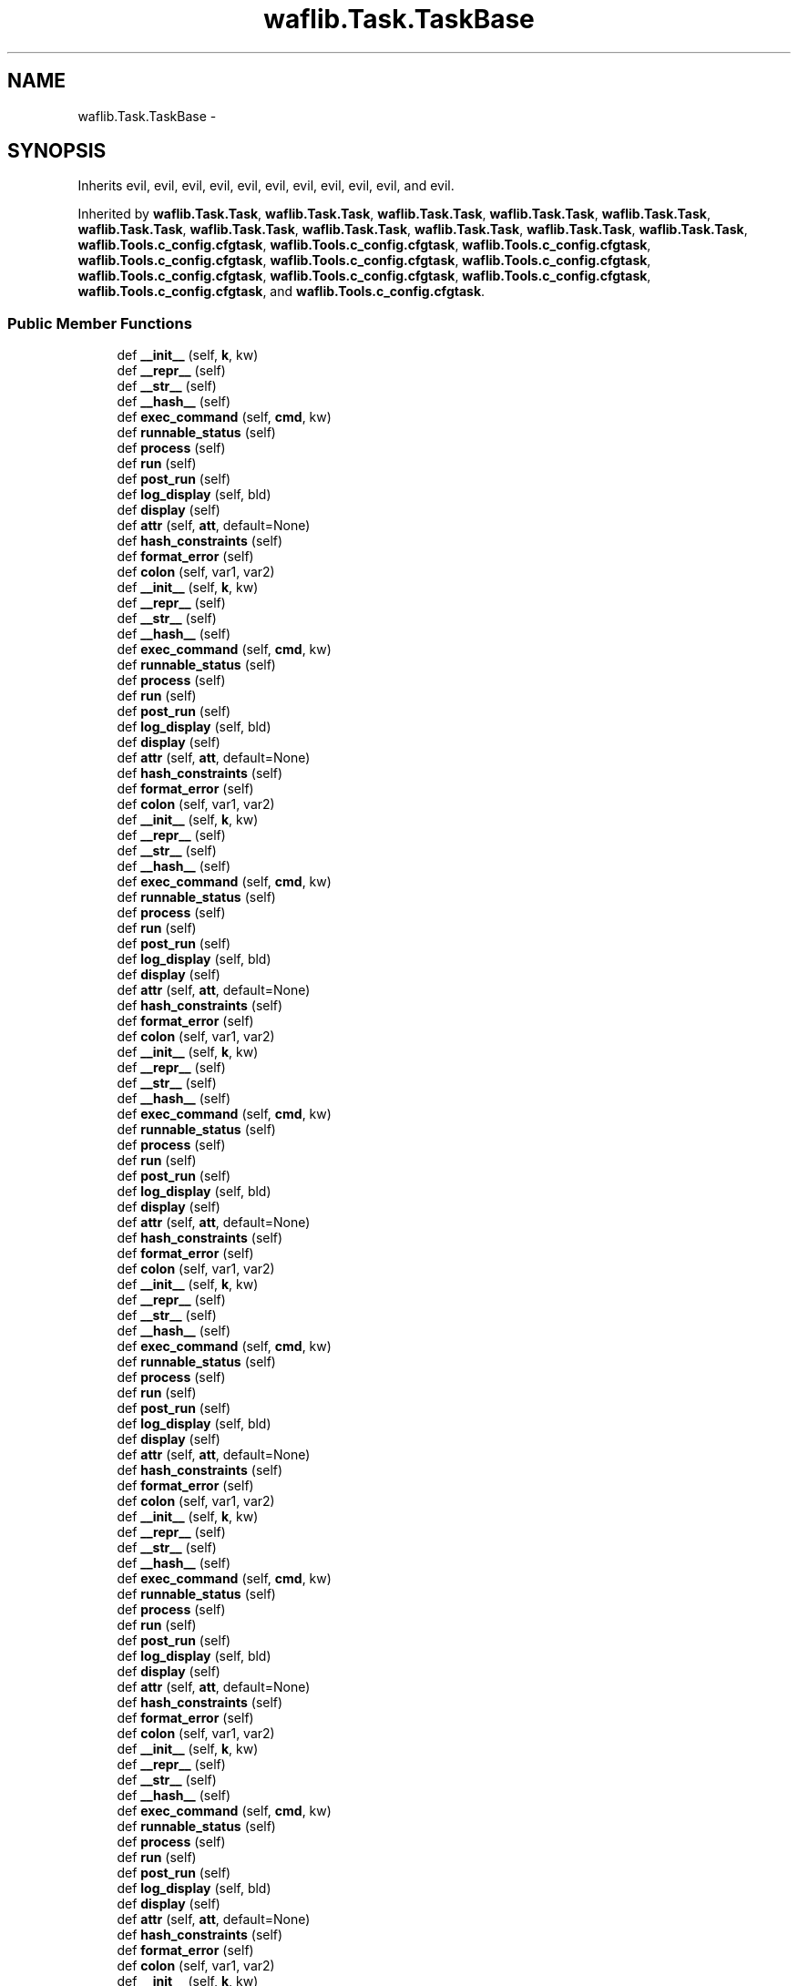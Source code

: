 .TH "waflib.Task.TaskBase" 3 "Thu Apr 28 2016" "Audacity" \" -*- nroff -*-
.ad l
.nh
.SH NAME
waflib.Task.TaskBase \- 
.SH SYNOPSIS
.br
.PP
.PP
Inherits evil, evil, evil, evil, evil, evil, evil, evil, evil, evil, and evil\&.
.PP
Inherited by \fBwaflib\&.Task\&.Task\fP, \fBwaflib\&.Task\&.Task\fP, \fBwaflib\&.Task\&.Task\fP, \fBwaflib\&.Task\&.Task\fP, \fBwaflib\&.Task\&.Task\fP, \fBwaflib\&.Task\&.Task\fP, \fBwaflib\&.Task\&.Task\fP, \fBwaflib\&.Task\&.Task\fP, \fBwaflib\&.Task\&.Task\fP, \fBwaflib\&.Task\&.Task\fP, \fBwaflib\&.Task\&.Task\fP, \fBwaflib\&.Tools\&.c_config\&.cfgtask\fP, \fBwaflib\&.Tools\&.c_config\&.cfgtask\fP, \fBwaflib\&.Tools\&.c_config\&.cfgtask\fP, \fBwaflib\&.Tools\&.c_config\&.cfgtask\fP, \fBwaflib\&.Tools\&.c_config\&.cfgtask\fP, \fBwaflib\&.Tools\&.c_config\&.cfgtask\fP, \fBwaflib\&.Tools\&.c_config\&.cfgtask\fP, \fBwaflib\&.Tools\&.c_config\&.cfgtask\fP, \fBwaflib\&.Tools\&.c_config\&.cfgtask\fP, \fBwaflib\&.Tools\&.c_config\&.cfgtask\fP, and \fBwaflib\&.Tools\&.c_config\&.cfgtask\fP\&.
.SS "Public Member Functions"

.in +1c
.ti -1c
.RI "def \fB__init__\fP (self, \fBk\fP, kw)"
.br
.ti -1c
.RI "def \fB__repr__\fP (self)"
.br
.ti -1c
.RI "def \fB__str__\fP (self)"
.br
.ti -1c
.RI "def \fB__hash__\fP (self)"
.br
.ti -1c
.RI "def \fBexec_command\fP (self, \fBcmd\fP, kw)"
.br
.ti -1c
.RI "def \fBrunnable_status\fP (self)"
.br
.ti -1c
.RI "def \fBprocess\fP (self)"
.br
.ti -1c
.RI "def \fBrun\fP (self)"
.br
.ti -1c
.RI "def \fBpost_run\fP (self)"
.br
.ti -1c
.RI "def \fBlog_display\fP (self, bld)"
.br
.ti -1c
.RI "def \fBdisplay\fP (self)"
.br
.ti -1c
.RI "def \fBattr\fP (self, \fBatt\fP, default=None)"
.br
.ti -1c
.RI "def \fBhash_constraints\fP (self)"
.br
.ti -1c
.RI "def \fBformat_error\fP (self)"
.br
.ti -1c
.RI "def \fBcolon\fP (self, var1, var2)"
.br
.ti -1c
.RI "def \fB__init__\fP (self, \fBk\fP, kw)"
.br
.ti -1c
.RI "def \fB__repr__\fP (self)"
.br
.ti -1c
.RI "def \fB__str__\fP (self)"
.br
.ti -1c
.RI "def \fB__hash__\fP (self)"
.br
.ti -1c
.RI "def \fBexec_command\fP (self, \fBcmd\fP, kw)"
.br
.ti -1c
.RI "def \fBrunnable_status\fP (self)"
.br
.ti -1c
.RI "def \fBprocess\fP (self)"
.br
.ti -1c
.RI "def \fBrun\fP (self)"
.br
.ti -1c
.RI "def \fBpost_run\fP (self)"
.br
.ti -1c
.RI "def \fBlog_display\fP (self, bld)"
.br
.ti -1c
.RI "def \fBdisplay\fP (self)"
.br
.ti -1c
.RI "def \fBattr\fP (self, \fBatt\fP, default=None)"
.br
.ti -1c
.RI "def \fBhash_constraints\fP (self)"
.br
.ti -1c
.RI "def \fBformat_error\fP (self)"
.br
.ti -1c
.RI "def \fBcolon\fP (self, var1, var2)"
.br
.ti -1c
.RI "def \fB__init__\fP (self, \fBk\fP, kw)"
.br
.ti -1c
.RI "def \fB__repr__\fP (self)"
.br
.ti -1c
.RI "def \fB__str__\fP (self)"
.br
.ti -1c
.RI "def \fB__hash__\fP (self)"
.br
.ti -1c
.RI "def \fBexec_command\fP (self, \fBcmd\fP, kw)"
.br
.ti -1c
.RI "def \fBrunnable_status\fP (self)"
.br
.ti -1c
.RI "def \fBprocess\fP (self)"
.br
.ti -1c
.RI "def \fBrun\fP (self)"
.br
.ti -1c
.RI "def \fBpost_run\fP (self)"
.br
.ti -1c
.RI "def \fBlog_display\fP (self, bld)"
.br
.ti -1c
.RI "def \fBdisplay\fP (self)"
.br
.ti -1c
.RI "def \fBattr\fP (self, \fBatt\fP, default=None)"
.br
.ti -1c
.RI "def \fBhash_constraints\fP (self)"
.br
.ti -1c
.RI "def \fBformat_error\fP (self)"
.br
.ti -1c
.RI "def \fBcolon\fP (self, var1, var2)"
.br
.ti -1c
.RI "def \fB__init__\fP (self, \fBk\fP, kw)"
.br
.ti -1c
.RI "def \fB__repr__\fP (self)"
.br
.ti -1c
.RI "def \fB__str__\fP (self)"
.br
.ti -1c
.RI "def \fB__hash__\fP (self)"
.br
.ti -1c
.RI "def \fBexec_command\fP (self, \fBcmd\fP, kw)"
.br
.ti -1c
.RI "def \fBrunnable_status\fP (self)"
.br
.ti -1c
.RI "def \fBprocess\fP (self)"
.br
.ti -1c
.RI "def \fBrun\fP (self)"
.br
.ti -1c
.RI "def \fBpost_run\fP (self)"
.br
.ti -1c
.RI "def \fBlog_display\fP (self, bld)"
.br
.ti -1c
.RI "def \fBdisplay\fP (self)"
.br
.ti -1c
.RI "def \fBattr\fP (self, \fBatt\fP, default=None)"
.br
.ti -1c
.RI "def \fBhash_constraints\fP (self)"
.br
.ti -1c
.RI "def \fBformat_error\fP (self)"
.br
.ti -1c
.RI "def \fBcolon\fP (self, var1, var2)"
.br
.ti -1c
.RI "def \fB__init__\fP (self, \fBk\fP, kw)"
.br
.ti -1c
.RI "def \fB__repr__\fP (self)"
.br
.ti -1c
.RI "def \fB__str__\fP (self)"
.br
.ti -1c
.RI "def \fB__hash__\fP (self)"
.br
.ti -1c
.RI "def \fBexec_command\fP (self, \fBcmd\fP, kw)"
.br
.ti -1c
.RI "def \fBrunnable_status\fP (self)"
.br
.ti -1c
.RI "def \fBprocess\fP (self)"
.br
.ti -1c
.RI "def \fBrun\fP (self)"
.br
.ti -1c
.RI "def \fBpost_run\fP (self)"
.br
.ti -1c
.RI "def \fBlog_display\fP (self, bld)"
.br
.ti -1c
.RI "def \fBdisplay\fP (self)"
.br
.ti -1c
.RI "def \fBattr\fP (self, \fBatt\fP, default=None)"
.br
.ti -1c
.RI "def \fBhash_constraints\fP (self)"
.br
.ti -1c
.RI "def \fBformat_error\fP (self)"
.br
.ti -1c
.RI "def \fBcolon\fP (self, var1, var2)"
.br
.ti -1c
.RI "def \fB__init__\fP (self, \fBk\fP, kw)"
.br
.ti -1c
.RI "def \fB__repr__\fP (self)"
.br
.ti -1c
.RI "def \fB__str__\fP (self)"
.br
.ti -1c
.RI "def \fB__hash__\fP (self)"
.br
.ti -1c
.RI "def \fBexec_command\fP (self, \fBcmd\fP, kw)"
.br
.ti -1c
.RI "def \fBrunnable_status\fP (self)"
.br
.ti -1c
.RI "def \fBprocess\fP (self)"
.br
.ti -1c
.RI "def \fBrun\fP (self)"
.br
.ti -1c
.RI "def \fBpost_run\fP (self)"
.br
.ti -1c
.RI "def \fBlog_display\fP (self, bld)"
.br
.ti -1c
.RI "def \fBdisplay\fP (self)"
.br
.ti -1c
.RI "def \fBattr\fP (self, \fBatt\fP, default=None)"
.br
.ti -1c
.RI "def \fBhash_constraints\fP (self)"
.br
.ti -1c
.RI "def \fBformat_error\fP (self)"
.br
.ti -1c
.RI "def \fBcolon\fP (self, var1, var2)"
.br
.ti -1c
.RI "def \fB__init__\fP (self, \fBk\fP, kw)"
.br
.ti -1c
.RI "def \fB__repr__\fP (self)"
.br
.ti -1c
.RI "def \fB__str__\fP (self)"
.br
.ti -1c
.RI "def \fB__hash__\fP (self)"
.br
.ti -1c
.RI "def \fBexec_command\fP (self, \fBcmd\fP, kw)"
.br
.ti -1c
.RI "def \fBrunnable_status\fP (self)"
.br
.ti -1c
.RI "def \fBprocess\fP (self)"
.br
.ti -1c
.RI "def \fBrun\fP (self)"
.br
.ti -1c
.RI "def \fBpost_run\fP (self)"
.br
.ti -1c
.RI "def \fBlog_display\fP (self, bld)"
.br
.ti -1c
.RI "def \fBdisplay\fP (self)"
.br
.ti -1c
.RI "def \fBattr\fP (self, \fBatt\fP, default=None)"
.br
.ti -1c
.RI "def \fBhash_constraints\fP (self)"
.br
.ti -1c
.RI "def \fBformat_error\fP (self)"
.br
.ti -1c
.RI "def \fBcolon\fP (self, var1, var2)"
.br
.ti -1c
.RI "def \fB__init__\fP (self, \fBk\fP, kw)"
.br
.ti -1c
.RI "def \fB__repr__\fP (self)"
.br
.ti -1c
.RI "def \fB__str__\fP (self)"
.br
.ti -1c
.RI "def \fB__hash__\fP (self)"
.br
.ti -1c
.RI "def \fBexec_command\fP (self, \fBcmd\fP, kw)"
.br
.ti -1c
.RI "def \fBrunnable_status\fP (self)"
.br
.ti -1c
.RI "def \fBprocess\fP (self)"
.br
.ti -1c
.RI "def \fBrun\fP (self)"
.br
.ti -1c
.RI "def \fBpost_run\fP (self)"
.br
.ti -1c
.RI "def \fBlog_display\fP (self, bld)"
.br
.ti -1c
.RI "def \fBdisplay\fP (self)"
.br
.ti -1c
.RI "def \fBattr\fP (self, \fBatt\fP, default=None)"
.br
.ti -1c
.RI "def \fBhash_constraints\fP (self)"
.br
.ti -1c
.RI "def \fBformat_error\fP (self)"
.br
.ti -1c
.RI "def \fBcolon\fP (self, var1, var2)"
.br
.ti -1c
.RI "def \fB__init__\fP (self, \fBk\fP, kw)"
.br
.ti -1c
.RI "def \fB__repr__\fP (self)"
.br
.ti -1c
.RI "def \fB__str__\fP (self)"
.br
.ti -1c
.RI "def \fB__hash__\fP (self)"
.br
.ti -1c
.RI "def \fBexec_command\fP (self, \fBcmd\fP, kw)"
.br
.ti -1c
.RI "def \fBrunnable_status\fP (self)"
.br
.ti -1c
.RI "def \fBprocess\fP (self)"
.br
.ti -1c
.RI "def \fBrun\fP (self)"
.br
.ti -1c
.RI "def \fBpost_run\fP (self)"
.br
.ti -1c
.RI "def \fBlog_display\fP (self, bld)"
.br
.ti -1c
.RI "def \fBdisplay\fP (self)"
.br
.ti -1c
.RI "def \fBattr\fP (self, \fBatt\fP, default=None)"
.br
.ti -1c
.RI "def \fBhash_constraints\fP (self)"
.br
.ti -1c
.RI "def \fBformat_error\fP (self)"
.br
.ti -1c
.RI "def \fBcolon\fP (self, var1, var2)"
.br
.ti -1c
.RI "def \fB__init__\fP (self, \fBk\fP, kw)"
.br
.ti -1c
.RI "def \fB__repr__\fP (self)"
.br
.ti -1c
.RI "def \fB__str__\fP (self)"
.br
.ti -1c
.RI "def \fB__hash__\fP (self)"
.br
.ti -1c
.RI "def \fBexec_command\fP (self, \fBcmd\fP, kw)"
.br
.ti -1c
.RI "def \fBrunnable_status\fP (self)"
.br
.ti -1c
.RI "def \fBprocess\fP (self)"
.br
.ti -1c
.RI "def \fBrun\fP (self)"
.br
.ti -1c
.RI "def \fBpost_run\fP (self)"
.br
.ti -1c
.RI "def \fBlog_display\fP (self, bld)"
.br
.ti -1c
.RI "def \fBdisplay\fP (self)"
.br
.ti -1c
.RI "def \fBattr\fP (self, \fBatt\fP, default=None)"
.br
.ti -1c
.RI "def \fBhash_constraints\fP (self)"
.br
.ti -1c
.RI "def \fBformat_error\fP (self)"
.br
.ti -1c
.RI "def \fBcolon\fP (self, var1, var2)"
.br
.ti -1c
.RI "def \fB__init__\fP (self, \fBk\fP, kw)"
.br
.ti -1c
.RI "def \fB__repr__\fP (self)"
.br
.ti -1c
.RI "def \fB__str__\fP (self)"
.br
.ti -1c
.RI "def \fB__hash__\fP (self)"
.br
.ti -1c
.RI "def \fBexec_command\fP (self, \fBcmd\fP, kw)"
.br
.ti -1c
.RI "def \fBrunnable_status\fP (self)"
.br
.ti -1c
.RI "def \fBprocess\fP (self)"
.br
.ti -1c
.RI "def \fBrun\fP (self)"
.br
.ti -1c
.RI "def \fBpost_run\fP (self)"
.br
.ti -1c
.RI "def \fBlog_display\fP (self, bld)"
.br
.ti -1c
.RI "def \fBdisplay\fP (self)"
.br
.ti -1c
.RI "def \fBattr\fP (self, \fBatt\fP, default=None)"
.br
.ti -1c
.RI "def \fBhash_constraints\fP (self)"
.br
.ti -1c
.RI "def \fBformat_error\fP (self)"
.br
.ti -1c
.RI "def \fBcolon\fP (self, var1, var2)"
.br
.in -1c
.SS "Public Attributes"

.in +1c
.ti -1c
.RI "\fBhasrun\fP"
.br
.ti -1c
.RI "\fBgenerator\fP"
.br
.ti -1c
.RI "\fBerr_msg\fP"
.br
.ti -1c
.RI "\fBerr_code\fP"
.br
.in -1c
.SS "Static Public Attributes"

.in +1c
.ti -1c
.RI "\fBstring\fP \fBcolor\fP = 'GREEN'"
.br
.ti -1c
.RI "list \fBext_in\fP = []"
.br
.ti -1c
.RI "list \fBext_out\fP = []"
.br
.ti -1c
.RI "list \fBbefore\fP = []"
.br
.ti -1c
.RI "list \fBafter\fP = []"
.br
.ti -1c
.RI "\fBstring\fP \fBhcode\fP = ''"
.br
.in -1c
.SH "Detailed Description"
.PP 
Definition at line 80 of file Task\&.py\&.
.SH "Constructor & Destructor Documentation"
.PP 
.SS "def waflib\&.Task\&.TaskBase\&.__init__ ( self,  k,  kw)"

.PP
Definition at line 87 of file Task\&.py\&.
.SS "def waflib\&.Task\&.TaskBase\&.__init__ ( self,  k,  kw)"

.PP
Definition at line 87 of file Task\&.py\&.
.SS "def waflib\&.Task\&.TaskBase\&.__init__ ( self,  k,  kw)"

.PP
Definition at line 87 of file Task\&.py\&.
.SS "def waflib\&.Task\&.TaskBase\&.__init__ ( self,  k,  kw)"

.PP
Definition at line 87 of file Task\&.py\&.
.SS "def waflib\&.Task\&.TaskBase\&.__init__ ( self,  k,  kw)"

.PP
Definition at line 87 of file Task\&.py\&.
.SS "def waflib\&.Task\&.TaskBase\&.__init__ ( self,  k,  kw)"

.PP
Definition at line 87 of file Task\&.py\&.
.SS "def waflib\&.Task\&.TaskBase\&.__init__ ( self,  k,  kw)"

.PP
Definition at line 87 of file Task\&.py\&.
.SS "def waflib\&.Task\&.TaskBase\&.__init__ ( self,  k,  kw)"

.PP
Definition at line 87 of file Task\&.py\&.
.SS "def waflib\&.Task\&.TaskBase\&.__init__ ( self,  k,  kw)"

.PP
Definition at line 87 of file Task\&.py\&.
.SS "def waflib\&.Task\&.TaskBase\&.__init__ ( self,  k,  kw)"

.PP
Definition at line 87 of file Task\&.py\&.
.SS "def waflib\&.Task\&.TaskBase\&.__init__ ( self,  k,  kw)"

.PP
Definition at line 87 of file Task\&.py\&.
.SH "Member Function Documentation"
.PP 
.SS "def waflib\&.Task\&.TaskBase\&.__hash__ ( self)"

.PP
Definition at line 99 of file Task\&.py\&.
.SS "def waflib\&.Task\&.TaskBase\&.__hash__ ( self)"

.PP
Definition at line 99 of file Task\&.py\&.
.SS "def waflib\&.Task\&.TaskBase\&.__hash__ ( self)"

.PP
Definition at line 99 of file Task\&.py\&.
.SS "def waflib\&.Task\&.TaskBase\&.__hash__ ( self)"

.PP
Definition at line 99 of file Task\&.py\&.
.SS "def waflib\&.Task\&.TaskBase\&.__hash__ ( self)"

.PP
Definition at line 99 of file Task\&.py\&.
.SS "def waflib\&.Task\&.TaskBase\&.__hash__ ( self)"

.PP
Definition at line 99 of file Task\&.py\&.
.SS "def waflib\&.Task\&.TaskBase\&.__hash__ ( self)"

.PP
Definition at line 99 of file Task\&.py\&.
.SS "def waflib\&.Task\&.TaskBase\&.__hash__ ( self)"

.PP
Definition at line 99 of file Task\&.py\&.
.SS "def waflib\&.Task\&.TaskBase\&.__hash__ ( self)"

.PP
Definition at line 99 of file Task\&.py\&.
.SS "def waflib\&.Task\&.TaskBase\&.__hash__ ( self)"

.PP
Definition at line 99 of file Task\&.py\&.
.SS "def waflib\&.Task\&.TaskBase\&.__hash__ ( self)"

.PP
Definition at line 99 of file Task\&.py\&.
.SS "def waflib\&.Task\&.TaskBase\&.__repr__ ( self)"

.PP
Definition at line 93 of file Task\&.py\&.
.SS "def waflib\&.Task\&.TaskBase\&.__repr__ ( self)"

.PP
Definition at line 93 of file Task\&.py\&.
.SS "def waflib\&.Task\&.TaskBase\&.__repr__ ( self)"

.PP
Definition at line 93 of file Task\&.py\&.
.SS "def waflib\&.Task\&.TaskBase\&.__repr__ ( self)"

.PP
Definition at line 93 of file Task\&.py\&.
.SS "def waflib\&.Task\&.TaskBase\&.__repr__ ( self)"

.PP
Definition at line 93 of file Task\&.py\&.
.SS "def waflib\&.Task\&.TaskBase\&.__repr__ ( self)"

.PP
Definition at line 93 of file Task\&.py\&.
.SS "def waflib\&.Task\&.TaskBase\&.__repr__ ( self)"

.PP
Definition at line 93 of file Task\&.py\&.
.SS "def waflib\&.Task\&.TaskBase\&.__repr__ ( self)"

.PP
Definition at line 93 of file Task\&.py\&.
.SS "def waflib\&.Task\&.TaskBase\&.__repr__ ( self)"

.PP
Definition at line 93 of file Task\&.py\&.
.SS "def waflib\&.Task\&.TaskBase\&.__repr__ ( self)"

.PP
Definition at line 93 of file Task\&.py\&.
.SS "def waflib\&.Task\&.TaskBase\&.__repr__ ( self)"

.PP
Definition at line 93 of file Task\&.py\&.
.SS "def waflib\&.Task\&.TaskBase\&.__str__ ( self)"

.PP
Definition at line 95 of file Task\&.py\&.
.SS "def waflib\&.Task\&.TaskBase\&.__str__ ( self)"

.PP
Definition at line 95 of file Task\&.py\&.
.SS "def waflib\&.Task\&.TaskBase\&.__str__ ( self)"

.PP
Definition at line 95 of file Task\&.py\&.
.SS "def waflib\&.Task\&.TaskBase\&.__str__ ( self)"

.PP
Definition at line 95 of file Task\&.py\&.
.SS "def waflib\&.Task\&.TaskBase\&.__str__ ( self)"

.PP
Definition at line 95 of file Task\&.py\&.
.SS "def waflib\&.Task\&.TaskBase\&.__str__ ( self)"

.PP
Definition at line 95 of file Task\&.py\&.
.SS "def waflib\&.Task\&.TaskBase\&.__str__ ( self)"

.PP
Definition at line 95 of file Task\&.py\&.
.SS "def waflib\&.Task\&.TaskBase\&.__str__ ( self)"

.PP
Definition at line 95 of file Task\&.py\&.
.SS "def waflib\&.Task\&.TaskBase\&.__str__ ( self)"

.PP
Definition at line 95 of file Task\&.py\&.
.SS "def waflib\&.Task\&.TaskBase\&.__str__ ( self)"

.PP
Definition at line 95 of file Task\&.py\&.
.SS "def waflib\&.Task\&.TaskBase\&.__str__ ( self)"

.PP
Definition at line 95 of file Task\&.py\&.
.SS "def waflib\&.Task\&.TaskBase\&.attr ( self,  att,  default = \fCNone\fP)"

.PP
Definition at line 183 of file Task\&.py\&.
.SS "def waflib\&.Task\&.TaskBase\&.attr ( self,  att,  default = \fCNone\fP)"

.PP
Definition at line 183 of file Task\&.py\&.
.SS "def waflib\&.Task\&.TaskBase\&.attr ( self,  att,  default = \fCNone\fP)"

.PP
Definition at line 183 of file Task\&.py\&.
.SS "def waflib\&.Task\&.TaskBase\&.attr ( self,  att,  default = \fCNone\fP)"

.PP
Definition at line 183 of file Task\&.py\&.
.SS "def waflib\&.Task\&.TaskBase\&.attr ( self,  att,  default = \fCNone\fP)"

.PP
Definition at line 183 of file Task\&.py\&.
.SS "def waflib\&.Task\&.TaskBase\&.attr ( self,  att,  default = \fCNone\fP)"

.PP
Definition at line 183 of file Task\&.py\&.
.SS "def waflib\&.Task\&.TaskBase\&.attr ( self,  att,  default = \fCNone\fP)"

.PP
Definition at line 183 of file Task\&.py\&.
.SS "def waflib\&.Task\&.TaskBase\&.attr ( self,  att,  default = \fCNone\fP)"

.PP
Definition at line 183 of file Task\&.py\&.
.SS "def waflib\&.Task\&.TaskBase\&.attr ( self,  att,  default = \fCNone\fP)"

.PP
Definition at line 183 of file Task\&.py\&.
.SS "def waflib\&.Task\&.TaskBase\&.attr ( self,  att,  default = \fCNone\fP)"

.PP
Definition at line 183 of file Task\&.py\&.
.SS "def waflib\&.Task\&.TaskBase\&.attr ( self,  att,  default = \fCNone\fP)"

.PP
Definition at line 183 of file Task\&.py\&.
.SS "def waflib\&.Task\&.TaskBase\&.colon ( self,  var1,  var2)"

.PP
Definition at line 208 of file Task\&.py\&.
.SS "def waflib\&.Task\&.TaskBase\&.colon ( self,  var1,  var2)"

.PP
Definition at line 208 of file Task\&.py\&.
.SS "def waflib\&.Task\&.TaskBase\&.colon ( self,  var1,  var2)"

.PP
Definition at line 208 of file Task\&.py\&.
.SS "def waflib\&.Task\&.TaskBase\&.colon ( self,  var1,  var2)"

.PP
Definition at line 208 of file Task\&.py\&.
.SS "def waflib\&.Task\&.TaskBase\&.colon ( self,  var1,  var2)"

.PP
Definition at line 208 of file Task\&.py\&.
.SS "def waflib\&.Task\&.TaskBase\&.colon ( self,  var1,  var2)"

.PP
Definition at line 208 of file Task\&.py\&.
.SS "def waflib\&.Task\&.TaskBase\&.colon ( self,  var1,  var2)"

.PP
Definition at line 208 of file Task\&.py\&.
.SS "def waflib\&.Task\&.TaskBase\&.colon ( self,  var1,  var2)"

.PP
Definition at line 208 of file Task\&.py\&.
.SS "def waflib\&.Task\&.TaskBase\&.colon ( self,  var1,  var2)"

.PP
Definition at line 208 of file Task\&.py\&.
.SS "def waflib\&.Task\&.TaskBase\&.colon ( self,  var1,  var2)"

.PP
Definition at line 208 of file Task\&.py\&.
.SS "def waflib\&.Task\&.TaskBase\&.colon ( self,  var1,  var2)"

.PP
Definition at line 208 of file Task\&.py\&.
.SS "def waflib\&.Task\&.TaskBase\&.display ( self)"

.PP
Definition at line 154 of file Task\&.py\&.
.SS "def waflib\&.Task\&.TaskBase\&.display ( self)"

.PP
Definition at line 154 of file Task\&.py\&.
.SS "def waflib\&.Task\&.TaskBase\&.display ( self)"

.PP
Definition at line 154 of file Task\&.py\&.
.SS "def waflib\&.Task\&.TaskBase\&.display ( self)"

.PP
Definition at line 154 of file Task\&.py\&.
.SS "def waflib\&.Task\&.TaskBase\&.display ( self)"

.PP
Definition at line 154 of file Task\&.py\&.
.SS "def waflib\&.Task\&.TaskBase\&.display ( self)"

.PP
Definition at line 154 of file Task\&.py\&.
.SS "def waflib\&.Task\&.TaskBase\&.display ( self)"

.PP
Definition at line 154 of file Task\&.py\&.
.SS "def waflib\&.Task\&.TaskBase\&.display ( self)"

.PP
Definition at line 154 of file Task\&.py\&.
.SS "def waflib\&.Task\&.TaskBase\&.display ( self)"

.PP
Definition at line 154 of file Task\&.py\&.
.SS "def waflib\&.Task\&.TaskBase\&.display ( self)"

.PP
Definition at line 154 of file Task\&.py\&.
.SS "def waflib\&.Task\&.TaskBase\&.display ( self)"

.PP
Definition at line 154 of file Task\&.py\&.
.SS "def waflib\&.Task\&.TaskBase\&.exec_command ( self,  cmd,  kw)"

.PP
Definition at line 101 of file Task\&.py\&.
.SS "def waflib\&.Task\&.TaskBase\&.exec_command ( self,  cmd,  kw)"

.PP
Definition at line 101 of file Task\&.py\&.
.SS "def waflib\&.Task\&.TaskBase\&.exec_command ( self,  cmd,  kw)"

.PP
Definition at line 101 of file Task\&.py\&.
.SS "def waflib\&.Task\&.TaskBase\&.exec_command ( self,  cmd,  kw)"

.PP
Definition at line 101 of file Task\&.py\&.
.SS "def waflib\&.Task\&.TaskBase\&.exec_command ( self,  cmd,  kw)"

.PP
Definition at line 101 of file Task\&.py\&.
.SS "def waflib\&.Task\&.TaskBase\&.exec_command ( self,  cmd,  kw)"

.PP
Definition at line 101 of file Task\&.py\&.
.SS "def waflib\&.Task\&.TaskBase\&.exec_command ( self,  cmd,  kw)"

.PP
Definition at line 101 of file Task\&.py\&.
.SS "def waflib\&.Task\&.TaskBase\&.exec_command ( self,  cmd,  kw)"

.PP
Definition at line 101 of file Task\&.py\&.
.SS "def waflib\&.Task\&.TaskBase\&.exec_command ( self,  cmd,  kw)"

.PP
Definition at line 101 of file Task\&.py\&.
.SS "def waflib\&.Task\&.TaskBase\&.exec_command ( self,  cmd,  kw)"

.PP
Definition at line 101 of file Task\&.py\&.
.SS "def waflib\&.Task\&.TaskBase\&.exec_command ( self,  cmd,  kw)"

.PP
Definition at line 101 of file Task\&.py\&.
.SS "def waflib\&.Task\&.TaskBase\&.format_error ( self)"

.PP
Definition at line 192 of file Task\&.py\&.
.SS "def waflib\&.Task\&.TaskBase\&.format_error ( self)"

.PP
Definition at line 192 of file Task\&.py\&.
.SS "def waflib\&.Task\&.TaskBase\&.format_error ( self)"

.PP
Definition at line 192 of file Task\&.py\&.
.SS "def waflib\&.Task\&.TaskBase\&.format_error ( self)"

.PP
Definition at line 192 of file Task\&.py\&.
.SS "def waflib\&.Task\&.TaskBase\&.format_error ( self)"

.PP
Definition at line 192 of file Task\&.py\&.
.SS "def waflib\&.Task\&.TaskBase\&.format_error ( self)"

.PP
Definition at line 192 of file Task\&.py\&.
.SS "def waflib\&.Task\&.TaskBase\&.format_error ( self)"

.PP
Definition at line 192 of file Task\&.py\&.
.SS "def waflib\&.Task\&.TaskBase\&.format_error ( self)"

.PP
Definition at line 192 of file Task\&.py\&.
.SS "def waflib\&.Task\&.TaskBase\&.format_error ( self)"

.PP
Definition at line 192 of file Task\&.py\&.
.SS "def waflib\&.Task\&.TaskBase\&.format_error ( self)"

.PP
Definition at line 192 of file Task\&.py\&.
.SS "def waflib\&.Task\&.TaskBase\&.format_error ( self)"

.PP
Definition at line 192 of file Task\&.py\&.
.SS "def waflib\&.Task\&.TaskBase\&.hash_constraints ( self)"

.PP
Definition at line 187 of file Task\&.py\&.
.SS "def waflib\&.Task\&.TaskBase\&.hash_constraints ( self)"

.PP
Definition at line 187 of file Task\&.py\&.
.SS "def waflib\&.Task\&.TaskBase\&.hash_constraints ( self)"

.PP
Definition at line 187 of file Task\&.py\&.
.SS "def waflib\&.Task\&.TaskBase\&.hash_constraints ( self)"

.PP
Definition at line 187 of file Task\&.py\&.
.SS "def waflib\&.Task\&.TaskBase\&.hash_constraints ( self)"

.PP
Definition at line 187 of file Task\&.py\&.
.SS "def waflib\&.Task\&.TaskBase\&.hash_constraints ( self)"

.PP
Definition at line 187 of file Task\&.py\&.
.SS "def waflib\&.Task\&.TaskBase\&.hash_constraints ( self)"

.PP
Definition at line 187 of file Task\&.py\&.
.SS "def waflib\&.Task\&.TaskBase\&.hash_constraints ( self)"

.PP
Definition at line 187 of file Task\&.py\&.
.SS "def waflib\&.Task\&.TaskBase\&.hash_constraints ( self)"

.PP
Definition at line 187 of file Task\&.py\&.
.SS "def waflib\&.Task\&.TaskBase\&.hash_constraints ( self)"

.PP
Definition at line 187 of file Task\&.py\&.
.SS "def waflib\&.Task\&.TaskBase\&.hash_constraints ( self)"

.PP
Definition at line 187 of file Task\&.py\&.
.SS "def waflib\&.Task\&.TaskBase\&.log_display ( self,  bld)"

.PP
Definition at line 152 of file Task\&.py\&.
.SS "def waflib\&.Task\&.TaskBase\&.log_display ( self,  bld)"

.PP
Definition at line 152 of file Task\&.py\&.
.SS "def waflib\&.Task\&.TaskBase\&.log_display ( self,  bld)"

.PP
Definition at line 152 of file Task\&.py\&.
.SS "def waflib\&.Task\&.TaskBase\&.log_display ( self,  bld)"

.PP
Definition at line 152 of file Task\&.py\&.
.SS "def waflib\&.Task\&.TaskBase\&.log_display ( self,  bld)"

.PP
Definition at line 152 of file Task\&.py\&.
.SS "def waflib\&.Task\&.TaskBase\&.log_display ( self,  bld)"

.PP
Definition at line 152 of file Task\&.py\&.
.SS "def waflib\&.Task\&.TaskBase\&.log_display ( self,  bld)"

.PP
Definition at line 152 of file Task\&.py\&.
.SS "def waflib\&.Task\&.TaskBase\&.log_display ( self,  bld)"

.PP
Definition at line 152 of file Task\&.py\&.
.SS "def waflib\&.Task\&.TaskBase\&.log_display ( self,  bld)"

.PP
Definition at line 152 of file Task\&.py\&.
.SS "def waflib\&.Task\&.TaskBase\&.log_display ( self,  bld)"

.PP
Definition at line 152 of file Task\&.py\&.
.SS "def waflib\&.Task\&.TaskBase\&.log_display ( self,  bld)"

.PP
Definition at line 152 of file Task\&.py\&.
.SS "def waflib\&.Task\&.TaskBase\&.post_run ( self)"

.PP
Definition at line 150 of file Task\&.py\&.
.SS "def waflib\&.Task\&.TaskBase\&.post_run ( self)"

.PP
Definition at line 150 of file Task\&.py\&.
.SS "def waflib\&.Task\&.TaskBase\&.post_run ( self)"

.PP
Definition at line 150 of file Task\&.py\&.
.SS "def waflib\&.Task\&.TaskBase\&.post_run ( self)"

.PP
Definition at line 150 of file Task\&.py\&.
.SS "def waflib\&.Task\&.TaskBase\&.post_run ( self)"

.PP
Definition at line 150 of file Task\&.py\&.
.SS "def waflib\&.Task\&.TaskBase\&.post_run ( self)"

.PP
Definition at line 150 of file Task\&.py\&.
.SS "def waflib\&.Task\&.TaskBase\&.post_run ( self)"

.PP
Definition at line 150 of file Task\&.py\&.
.SS "def waflib\&.Task\&.TaskBase\&.post_run ( self)"

.PP
Definition at line 150 of file Task\&.py\&.
.SS "def waflib\&.Task\&.TaskBase\&.post_run ( self)"

.PP
Definition at line 150 of file Task\&.py\&.
.SS "def waflib\&.Task\&.TaskBase\&.post_run ( self)"

.PP
Definition at line 150 of file Task\&.py\&.
.SS "def waflib\&.Task\&.TaskBase\&.post_run ( self)"

.PP
Definition at line 150 of file Task\&.py\&.
.SS "def waflib\&.Task\&.TaskBase\&.process ( self)"

.PP
Definition at line 111 of file Task\&.py\&.
.SS "def waflib\&.Task\&.TaskBase\&.process ( self)"

.PP
Definition at line 111 of file Task\&.py\&.
.SS "def waflib\&.Task\&.TaskBase\&.process ( self)"

.PP
Definition at line 111 of file Task\&.py\&.
.SS "def waflib\&.Task\&.TaskBase\&.process ( self)"

.PP
Definition at line 111 of file Task\&.py\&.
.SS "def waflib\&.Task\&.TaskBase\&.process ( self)"

.PP
Definition at line 111 of file Task\&.py\&.
.SS "def waflib\&.Task\&.TaskBase\&.process ( self)"

.PP
Definition at line 111 of file Task\&.py\&.
.SS "def waflib\&.Task\&.TaskBase\&.process ( self)"

.PP
Definition at line 111 of file Task\&.py\&.
.SS "def waflib\&.Task\&.TaskBase\&.process ( self)"

.PP
Definition at line 111 of file Task\&.py\&.
.SS "def waflib\&.Task\&.TaskBase\&.process ( self)"

.PP
Definition at line 111 of file Task\&.py\&.
.SS "def waflib\&.Task\&.TaskBase\&.process ( self)"

.PP
Definition at line 111 of file Task\&.py\&.
.SS "def waflib\&.Task\&.TaskBase\&.process ( self)"

.PP
Definition at line 111 of file Task\&.py\&.
.SS "def waflib\&.Task\&.TaskBase\&.run ( self)"

.PP
Definition at line 146 of file Task\&.py\&.
.SS "def waflib\&.Task\&.TaskBase\&.run ( self)"

.PP
Definition at line 146 of file Task\&.py\&.
.SS "def waflib\&.Task\&.TaskBase\&.run ( self)"

.PP
Definition at line 146 of file Task\&.py\&.
.SS "def waflib\&.Task\&.TaskBase\&.run ( self)"

.PP
Definition at line 146 of file Task\&.py\&.
.SS "def waflib\&.Task\&.TaskBase\&.run ( self)"

.PP
Definition at line 146 of file Task\&.py\&.
.SS "def waflib\&.Task\&.TaskBase\&.run ( self)"

.PP
Definition at line 146 of file Task\&.py\&.
.SS "def waflib\&.Task\&.TaskBase\&.run ( self)"

.PP
Definition at line 146 of file Task\&.py\&.
.SS "def waflib\&.Task\&.TaskBase\&.run ( self)"

.PP
Definition at line 146 of file Task\&.py\&.
.SS "def waflib\&.Task\&.TaskBase\&.run ( self)"

.PP
Definition at line 146 of file Task\&.py\&.
.SS "def waflib\&.Task\&.TaskBase\&.run ( self)"

.PP
Definition at line 146 of file Task\&.py\&.
.SS "def waflib\&.Task\&.TaskBase\&.run ( self)"

.PP
Definition at line 146 of file Task\&.py\&.
.SS "def waflib\&.Task\&.TaskBase\&.runnable_status ( self)"

.PP
Definition at line 109 of file Task\&.py\&.
.SS "def waflib\&.Task\&.TaskBase\&.runnable_status ( self)"

.PP
Definition at line 109 of file Task\&.py\&.
.SS "def waflib\&.Task\&.TaskBase\&.runnable_status ( self)"

.PP
Definition at line 109 of file Task\&.py\&.
.SS "def waflib\&.Task\&.TaskBase\&.runnable_status ( self)"

.PP
Definition at line 109 of file Task\&.py\&.
.SS "def waflib\&.Task\&.TaskBase\&.runnable_status ( self)"

.PP
Definition at line 109 of file Task\&.py\&.
.SS "def waflib\&.Task\&.TaskBase\&.runnable_status ( self)"

.PP
Definition at line 109 of file Task\&.py\&.
.SS "def waflib\&.Task\&.TaskBase\&.runnable_status ( self)"

.PP
Definition at line 109 of file Task\&.py\&.
.SS "def waflib\&.Task\&.TaskBase\&.runnable_status ( self)"

.PP
Definition at line 109 of file Task\&.py\&.
.SS "def waflib\&.Task\&.TaskBase\&.runnable_status ( self)"

.PP
Definition at line 109 of file Task\&.py\&.
.SS "def waflib\&.Task\&.TaskBase\&.runnable_status ( self)"

.PP
Definition at line 109 of file Task\&.py\&.
.SS "def waflib\&.Task\&.TaskBase\&.runnable_status ( self)"

.PP
Definition at line 109 of file Task\&.py\&.
.SH "Member Data Documentation"
.PP 
.SS "list waflib\&.Task\&.TaskBase\&.after = []\fC [static]\fP"

.PP
Definition at line 85 of file Task\&.py\&.
.SS "list waflib\&.Task\&.TaskBase\&.before = []\fC [static]\fP"

.PP
Definition at line 84 of file Task\&.py\&.
.SS "\fBstring\fP waflib\&.Task\&.TaskBase\&.color = 'GREEN'\fC [static]\fP"

.PP
Definition at line 81 of file Task\&.py\&.
.SS "waflib\&.Task\&.TaskBase\&.err_code"

.PP
Definition at line 131 of file Task\&.py\&.
.SS "waflib\&.Task\&.TaskBase\&.err_msg"

.PP
Definition at line 125 of file Task\&.py\&.
.SS "list waflib\&.Task\&.TaskBase\&.ext_in = []\fC [static]\fP"

.PP
Definition at line 82 of file Task\&.py\&.
.SS "list waflib\&.Task\&.TaskBase\&.ext_out = []\fC [static]\fP"

.PP
Definition at line 83 of file Task\&.py\&.
.SS "waflib\&.Task\&.TaskBase\&.generator"

.PP
Definition at line 90 of file Task\&.py\&.
.SS "waflib\&.Task\&.TaskBase\&.hasrun"

.PP
Definition at line 88 of file Task\&.py\&.
.SS "\fBstring\fP waflib\&.Task\&.TaskBase\&.hcode = ''\fC [static]\fP"

.PP
Definition at line 86 of file Task\&.py\&.

.SH "Author"
.PP 
Generated automatically by Doxygen for Audacity from the source code\&.
